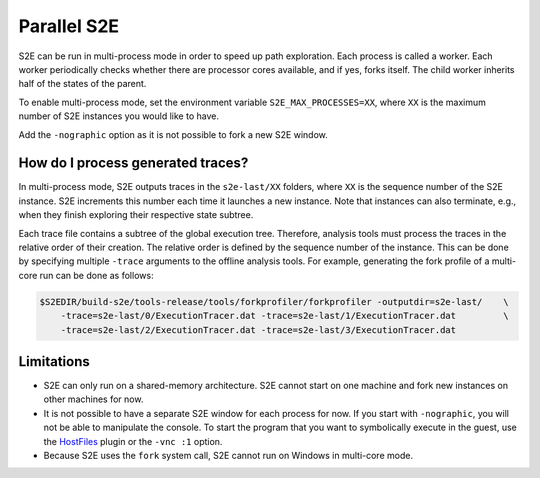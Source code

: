 ============
Parallel S2E
============

S2E can be run in multi-process mode in order to speed up path exploration. Each process is called a worker. Each
worker periodically checks whether there are processor cores available, and if yes, forks itself. The child worker
inherits half of the states of the parent.

To enable multi-process mode, set the environment variable ``S2E_MAX_PROCESSES=XX``, where ``XX`` is the maximum number
of S2E instances you would like to have.

Add the ``-nographic`` option as it is not possible to fork a new S2E window.

How do I process generated traces?
----------------------------------

In multi-process mode, S2E outputs traces in the ``s2e-last/XX`` folders, where ``XX`` is the sequence number of the
S2E instance. S2E increments this number each time it launches a new instance. Note that instances can also terminate,
e.g., when they finish exploring their respective state subtree.

Each trace file contains a subtree of the global execution tree. Therefore, analysis tools must process the traces in
the relative order of their creation. The relative order is defined by the sequence number of the instance. This can be
done by specifying multiple ``-trace`` arguments to the offline analysis tools. For example, generating the fork
profile of a multi-core run can be done as follows:

.. code-block:: console

    $S2EDIR/build-s2e/tools-release/tools/forkprofiler/forkprofiler -outputdir=s2e-last/    \
        -trace=s2e-last/0/ExecutionTracer.dat -trace=s2e-last/1/ExecutionTracer.dat         \
        -trace=s2e-last/2/ExecutionTracer.dat -trace=s2e-last/3/ExecutionTracer.dat

Limitations
-----------

* S2E can only run on a shared-memory architecture. S2E cannot start on one machine and fork new instances on other
  machines for now.
* It is not possible to have a separate S2E window for each process for now. If you start with ``-nographic``, you will
  not be able to manipulate the console. To start the program that you want to symbolically execute in the guest, use
  the `HostFiles <../UsingS2EGet.rst>`_ plugin or the ``-vnc :1`` option.
* Because S2E uses the ``fork`` system call, S2E cannot run on Windows in multi-core mode.
